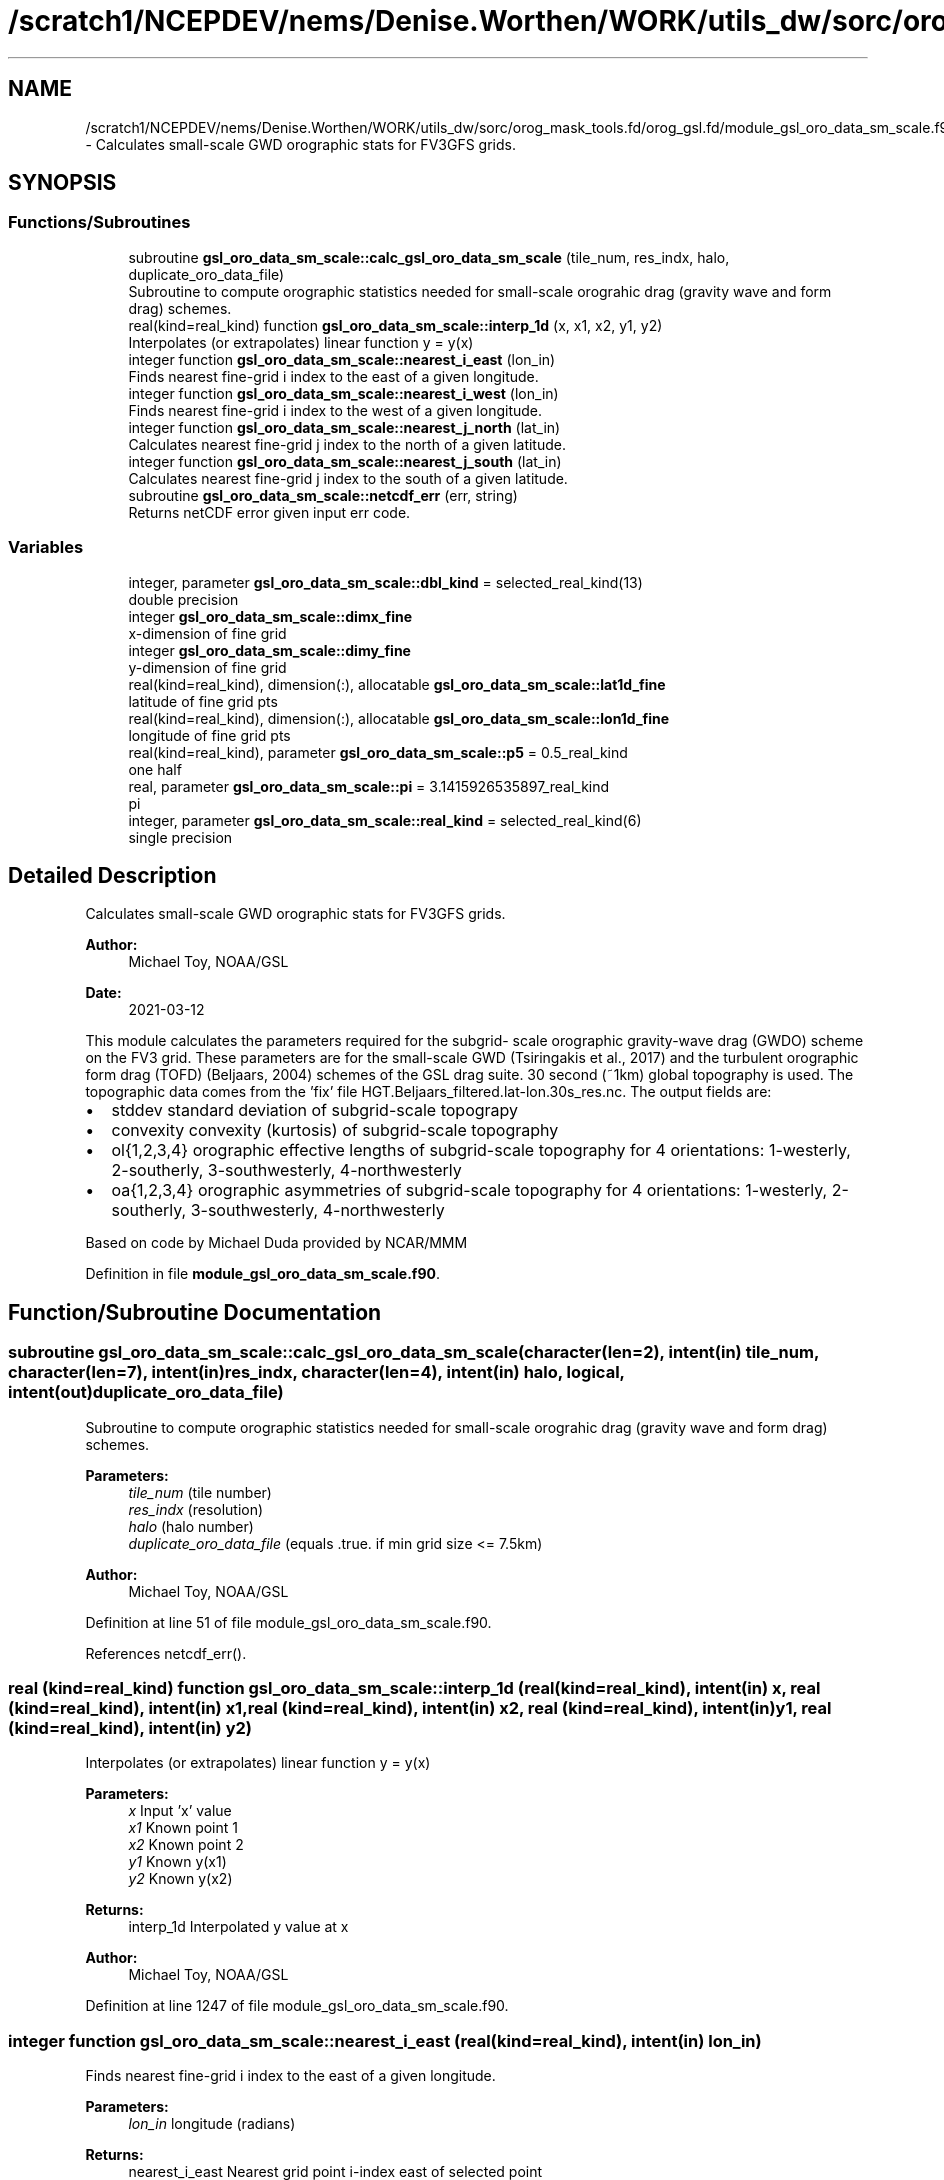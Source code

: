 .TH "/scratch1/NCEPDEV/nems/Denise.Worthen/WORK/utils_dw/sorc/orog_mask_tools.fd/orog_gsl.fd/module_gsl_oro_data_sm_scale.f90" 3 "Mon May 13 2024" "Version 1.13.0" "orog_mask_tools" \" -*- nroff -*-
.ad l
.nh
.SH NAME
/scratch1/NCEPDEV/nems/Denise.Worthen/WORK/utils_dw/sorc/orog_mask_tools.fd/orog_gsl.fd/module_gsl_oro_data_sm_scale.f90 \- Calculates small-scale GWD orographic stats for FV3GFS grids\&.  

.SH SYNOPSIS
.br
.PP
.SS "Functions/Subroutines"

.in +1c
.ti -1c
.RI "subroutine \fBgsl_oro_data_sm_scale::calc_gsl_oro_data_sm_scale\fP (tile_num, res_indx, halo, duplicate_oro_data_file)"
.br
.RI "Subroutine to compute orographic statistics needed for small-scale orograhic drag (gravity wave and form drag) schemes\&. "
.ti -1c
.RI "real(kind=real_kind) function \fBgsl_oro_data_sm_scale::interp_1d\fP (x, x1, x2, y1, y2)"
.br
.RI "Interpolates (or extrapolates) linear function y = y(x) "
.ti -1c
.RI "integer function \fBgsl_oro_data_sm_scale::nearest_i_east\fP (lon_in)"
.br
.RI "Finds nearest fine-grid i index to the east of a given longitude\&. "
.ti -1c
.RI "integer function \fBgsl_oro_data_sm_scale::nearest_i_west\fP (lon_in)"
.br
.RI "Finds nearest fine-grid i index to the west of a given longitude\&. "
.ti -1c
.RI "integer function \fBgsl_oro_data_sm_scale::nearest_j_north\fP (lat_in)"
.br
.RI "Calculates nearest fine-grid j index to the north of a given latitude\&. "
.ti -1c
.RI "integer function \fBgsl_oro_data_sm_scale::nearest_j_south\fP (lat_in)"
.br
.RI "Calculates nearest fine-grid j index to the south of a given latitude\&. "
.ti -1c
.RI "subroutine \fBgsl_oro_data_sm_scale::netcdf_err\fP (err, string)"
.br
.RI "Returns netCDF error given input err code\&. "
.in -1c
.SS "Variables"

.in +1c
.ti -1c
.RI "integer, parameter \fBgsl_oro_data_sm_scale::dbl_kind\fP = selected_real_kind(13)"
.br
.RI "double precision "
.ti -1c
.RI "integer \fBgsl_oro_data_sm_scale::dimx_fine\fP"
.br
.RI "x-dimension of fine grid "
.ti -1c
.RI "integer \fBgsl_oro_data_sm_scale::dimy_fine\fP"
.br
.RI "y-dimension of fine grid "
.ti -1c
.RI "real(kind=real_kind), dimension(:), allocatable \fBgsl_oro_data_sm_scale::lat1d_fine\fP"
.br
.RI "latitude of fine grid pts "
.ti -1c
.RI "real(kind=real_kind), dimension(:), allocatable \fBgsl_oro_data_sm_scale::lon1d_fine\fP"
.br
.RI "longitude of fine grid pts "
.ti -1c
.RI "real(kind=real_kind), parameter \fBgsl_oro_data_sm_scale::p5\fP = 0\&.5_real_kind"
.br
.RI "one half "
.ti -1c
.RI "real, parameter \fBgsl_oro_data_sm_scale::pi\fP = 3\&.1415926535897_real_kind"
.br
.RI "pi "
.ti -1c
.RI "integer, parameter \fBgsl_oro_data_sm_scale::real_kind\fP = selected_real_kind(6)"
.br
.RI "single precision "
.in -1c
.SH "Detailed Description"
.PP 
Calculates small-scale GWD orographic stats for FV3GFS grids\&. 


.PP
\fBAuthor:\fP
.RS 4
Michael Toy, NOAA/GSL 
.RE
.PP
\fBDate:\fP
.RS 4
2021-03-12
.RE
.PP
This module calculates the parameters required for the subgrid- scale orographic gravity-wave drag (GWDO) scheme on the FV3 grid\&. These parameters are for the small-scale GWD (Tsiringakis et al\&., 2017) and the turbulent orographic form drag (TOFD) (Beljaars, 2004) schemes of the GSL drag suite\&. 30 second (~1km) global topography is used\&. The topographic data comes from the 'fix' file HGT\&.Beljaars_filtered\&.lat-lon\&.30s_res\&.nc\&. The output fields are:
.IP "\(bu" 2
stddev standard deviation of subgrid-scale topograpy
.IP "\(bu" 2
convexity convexity (kurtosis) of subgrid-scale topography
.IP "\(bu" 2
ol{1,2,3,4} orographic effective lengths of subgrid-scale topography for 4 orientations: 1-westerly, 2-southerly, 3-southwesterly, 4-northwesterly
.IP "\(bu" 2
oa{1,2,3,4} orographic asymmetries of subgrid-scale topography for 4 orientations: 1-westerly, 2-southerly, 3-southwesterly, 4-northwesterly
.PP
.PP
Based on code by Michael Duda provided by NCAR/MMM 
.PP
Definition in file \fBmodule_gsl_oro_data_sm_scale\&.f90\fP\&.
.SH "Function/Subroutine Documentation"
.PP 
.SS "subroutine gsl_oro_data_sm_scale::calc_gsl_oro_data_sm_scale (character(len=2), intent(in) tile_num, character(len=7), intent(in) res_indx, character(len=4), intent(in) halo, logical, intent(out) duplicate_oro_data_file)"

.PP
Subroutine to compute orographic statistics needed for small-scale orograhic drag (gravity wave and form drag) schemes\&. 
.PP
\fBParameters:\fP
.RS 4
\fItile_num\fP (tile number) 
.br
\fIres_indx\fP (resolution) 
.br
\fIhalo\fP (halo number) 
.br
\fIduplicate_oro_data_file\fP (equals \&.true\&. if min grid size <= 7\&.5km) 
.RE
.PP
\fBAuthor:\fP
.RS 4
Michael Toy, NOAA/GSL 
.RE
.PP

.PP
Definition at line 51 of file module_gsl_oro_data_sm_scale\&.f90\&.
.PP
References netcdf_err()\&.
.SS "real (kind=real_kind) function gsl_oro_data_sm_scale::interp_1d (real (kind=real_kind), intent(in) x, real (kind=real_kind), intent(in) x1, real (kind=real_kind), intent(in) x2, real (kind=real_kind), intent(in) y1, real (kind=real_kind), intent(in) y2)"

.PP
Interpolates (or extrapolates) linear function y = y(x) 
.PP
\fBParameters:\fP
.RS 4
\fIx\fP Input 'x' value 
.br
\fIx1\fP Known point 1 
.br
\fIx2\fP Known point 2 
.br
\fIy1\fP Known y(x1) 
.br
\fIy2\fP Known y(x2) 
.RE
.PP
\fBReturns:\fP
.RS 4
interp_1d Interpolated y value at x 
.RE
.PP
\fBAuthor:\fP
.RS 4
Michael Toy, NOAA/GSL 
.RE
.PP

.PP
Definition at line 1247 of file module_gsl_oro_data_sm_scale\&.f90\&.
.SS "integer function gsl_oro_data_sm_scale::nearest_i_east (real (kind=real_kind), intent(in) lon_in)"

.PP
Finds nearest fine-grid i index to the east of a given longitude\&. 
.PP
\fBParameters:\fP
.RS 4
\fIlon_in\fP longitude (radians) 
.RE
.PP
\fBReturns:\fP
.RS 4
nearest_i_east Nearest grid point i-index east of selected point 
.RE
.PP
\fBAuthor:\fP
.RS 4
Michael Toy, NOAA/GSL 
.RE
.PP

.PP
Definition at line 1117 of file module_gsl_oro_data_sm_scale\&.f90\&.
.SS "integer function gsl_oro_data_sm_scale::nearest_i_west (real (kind=real_kind), intent(in) lon_in)"

.PP
Finds nearest fine-grid i index to the west of a given longitude\&. 
.PP
\fBParameters:\fP
.RS 4
\fIlon_in\fP longitude (radians) 
.RE
.PP
\fBReturns:\fP
.RS 4
nearest_i_west Nearest grid point i-index west of selected point 
.RE
.PP
\fBAuthor:\fP
.RS 4
Michael Toy, NOAA/GSL 
.RE
.PP

.PP
Definition at line 1150 of file module_gsl_oro_data_sm_scale\&.f90\&.
.SS "integer function gsl_oro_data_sm_scale::nearest_j_north (real (kind=real_kind), intent(in) lat_in)"

.PP
Calculates nearest fine-grid j index to the north of a given latitude\&. 
.PP
\fBParameters:\fP
.RS 4
\fIlat_in\fP Latitude (radians) 
.RE
.PP
\fBReturns:\fP
.RS 4
nearest_j_north Nearest fine-grid j index to the north of a given latitude 
.RE
.PP
\fBAuthor:\fP
.RS 4
Michael Toy, NOAA/GSL 
.RE
.PP

.PP
Definition at line 1183 of file module_gsl_oro_data_sm_scale\&.f90\&.
.SS "integer function gsl_oro_data_sm_scale::nearest_j_south (real (kind=real_kind), intent(in) lat_in)"

.PP
Calculates nearest fine-grid j index to the south of a given latitude\&. 
.PP
\fBParameters:\fP
.RS 4
\fIlat_in\fP Latitude (radians) 
.RE
.PP
\fBReturns:\fP
.RS 4
nearest_j_south Nearest fine-grid j index to the south of a given latitude 
.RE
.PP
\fBAuthor:\fP
.RS 4
Michael Toy, NOAA/GSL 
.RE
.PP

.PP
Definition at line 1212 of file module_gsl_oro_data_sm_scale\&.f90\&.
.SS "subroutine gsl_oro_data_sm_scale::netcdf_err (integer, intent(in) err, character(len=*), intent(in) string)"

.PP
Returns netCDF error given input err code\&. 
.PP
\fBParameters:\fP
.RS 4
\fIerr\fP Error code from netCDF routine 
.br
\fIstring\fP Portion of error message 
.RE
.PP
\fBAuthor:\fP
.RS 4
Michael Toy, NOAA/GSL 
.RE
.PP

.PP
Definition at line 1267 of file module_gsl_oro_data_sm_scale\&.f90\&.
.SH "Variable Documentation"
.PP 
.SS "integer, parameter gsl_oro_data_sm_scale::dbl_kind = selected_real_kind(13)"

.PP
double precision 
.PP
Definition at line 28 of file module_gsl_oro_data_sm_scale\&.f90\&.
.SS "integer gsl_oro_data_sm_scale::dimx_fine"

.PP
x-dimension of fine grid 
.PP
Definition at line 31 of file module_gsl_oro_data_sm_scale\&.f90\&.
.SS "integer gsl_oro_data_sm_scale::dimy_fine"

.PP
y-dimension of fine grid 
.PP
Definition at line 32 of file module_gsl_oro_data_sm_scale\&.f90\&.
.SS "real (kind = real_kind), dimension(:), allocatable gsl_oro_data_sm_scale::lat1d_fine"

.PP
latitude of fine grid pts 
.PP
Definition at line 34 of file module_gsl_oro_data_sm_scale\&.f90\&.
.SS "real (kind = real_kind), dimension(:), allocatable gsl_oro_data_sm_scale::lon1d_fine"

.PP
longitude of fine grid pts 
.PP
Definition at line 35 of file module_gsl_oro_data_sm_scale\&.f90\&.
.SS "real (kind = real_kind), parameter gsl_oro_data_sm_scale::p5 = 0\&.5_real_kind"

.PP
one half 
.PP
Definition at line 37 of file module_gsl_oro_data_sm_scale\&.f90\&.
.SS "real, parameter gsl_oro_data_sm_scale::pi = 3\&.1415926535897_real_kind"

.PP
pi 
.PP
Definition at line 30 of file module_gsl_oro_data_sm_scale\&.f90\&.
.SS "integer, parameter gsl_oro_data_sm_scale::real_kind = selected_real_kind(6)"

.PP
single precision 
.PP
Definition at line 27 of file module_gsl_oro_data_sm_scale\&.f90\&.
.SH "Author"
.PP 
Generated automatically by Doxygen for orog_mask_tools from the source code\&.
